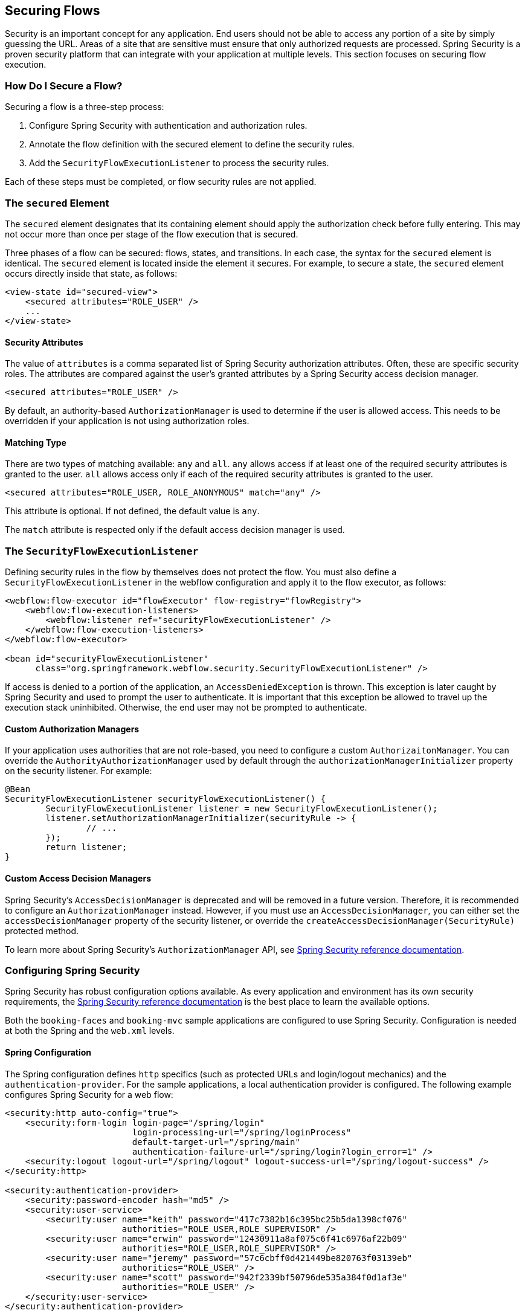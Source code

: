 [[_flow_security]]
== Securing Flows

Security is an important concept for any application.
End users should not be able to access any portion of a site by simply guessing the URL.
Areas of a site that are sensitive must ensure that only authorized requests are processed.
Spring Security is a proven security platform that can integrate with your application at multiple levels.
This section focuses on securing flow execution.

[[_flow_security_how_to]]
=== How Do I Secure a Flow?

Securing a flow is a three-step process:

. Configure Spring Security with authentication and authorization rules.
. Annotate the flow definition with the secured element to define the security rules.
. Add the `SecurityFlowExecutionListener` to process the security rules.

Each of these steps must be completed, or flow security rules are not applied.

[[_flow_security_secured_element]]
=== The `secured` Element

The `secured` element designates that its containing element should apply the authorization check before fully entering.
This may not occur more than once per stage of the flow execution that is secured.

Three phases of a flow can be secured: flows, states, and transitions.
In each case, the syntax for the `secured` element is identical.
The `secured` element is located inside the element it secures.
For example, to secure a state, the `secured` element occurs directly inside that state, as follows:

====
[source,xml]
----
<view-state id="secured-view">
    <secured attributes="ROLE_USER" />
    ...
</view-state>
----
====

[[_flow_security_secured_element_attributes]]
==== Security Attributes

The value of `attributes` is a comma separated list of Spring Security authorization attributes.
Often, these are specific security roles.
The attributes are compared against the user's granted attributes by a Spring Security access decision manager.

====
[source,xml]
----
<secured attributes="ROLE_USER" />
----
====

By default, an authority-based `AuthorizationManager` is used to determine if the user is allowed access.
This needs to be overridden if your application is not using authorization roles.

[[_flow_security_secured_element_match]]
==== Matching Type

There are two types of matching available: `any` and `all`.
`any` allows access if at least one of the required security attributes is granted to the user.
`all` allows access only if each of the required security attributes is granted to the user.

====
[source,xml]
----
<secured attributes="ROLE_USER, ROLE_ANONYMOUS" match="any" />
----
====

This attribute is optional.
If not defined, the default value is `any`.

The `match` attribute is respected only if the default access decision manager is used.

[[_flow_security_listener]]
=== The `SecurityFlowExecutionListener`

Defining security rules in the flow by themselves does not protect the flow.
You must also define a `SecurityFlowExecutionListener` in the webflow configuration and apply it to the flow executor, as follows:

====
[source,xml]
----
<webflow:flow-executor id="flowExecutor" flow-registry="flowRegistry">
    <webflow:flow-execution-listeners>
        <webflow:listener ref="securityFlowExecutionListener" />
    </webflow:flow-execution-listeners>
</webflow:flow-executor>

<bean id="securityFlowExecutionListener"
      class="org.springframework.webflow.security.SecurityFlowExecutionListener" />
----
====

If access is denied to a portion of the application, an `AccessDeniedException` is thrown.
This exception is later caught by Spring Security and used to prompt the user to authenticate.
It is important that this exception be allowed to travel up the execution stack uninhibited.
Otherwise, the end user may not be prompted to authenticate.

[[_flow_security_listener_am]]
==== Custom Authorization Managers

If your application uses authorities that are not role-based, you need to configure a custom `AuthorizaitonManager`.
You can override the `AuthorityAuthorizationManager` used by default through
the `authorizationManagerInitializer` property on the security listener. For example:

====
[source,java]
----
@Bean
SecurityFlowExecutionListener securityFlowExecutionListener() {
	SecurityFlowExecutionListener listener = new SecurityFlowExecutionListener();
	listener.setAuthorizationManagerInitializer(securityRule -> {
		// ...
	});
	return listener;
}
----
====

[[_flow_security_listener_adm]]
==== Custom Access Decision Managers

Spring Security's `AccessDecisionManager` is deprecated and will be removed in a future version.
Therefore, it is recommended to configure an `AuthorizationManager` instead.
However, if you must use an `AccessDecisionManager`, you can either set the `accessDecisionManager` property of the security listener,
or override the `createAccessDecisionManager(SecurityRule)` protected method.

To learn more about Spring Security's `AuthorizationManager` API, see
https://docs.spring.io/spring-security/reference/servlet/authorization/architecture.html#_the_authorizationmanager[Spring Security reference documentation].

[[_flow_security_configuration]]
=== Configuring Spring Security

Spring Security has robust configuration options available.
As every application and environment has its own security requirements, the https://docs.spring.io/spring-security/site/docs/current/reference/html5/[Spring Security reference documentation] is the best place to learn the available options.

Both the `booking-faces` and `booking-mvc` sample applications are configured to use Spring Security.
Configuration is needed at both the Spring and the `web.xml` levels.

[[_flow_security_configuration_spring]]
==== Spring Configuration

The Spring configuration defines `http` specifics (such as protected URLs and login/logout mechanics) and the `authentication-provider`.
For the sample applications, a local authentication provider is configured.
The following example configures Spring Security for a web flow:

====
[source,xml]
----

<security:http auto-config="true">
    <security:form-login login-page="/spring/login"
                         login-processing-url="/spring/loginProcess"
                         default-target-url="/spring/main"
                         authentication-failure-url="/spring/login?login_error=1" />
    <security:logout logout-url="/spring/logout" logout-success-url="/spring/logout-success" />
</security:http>

<security:authentication-provider>
    <security:password-encoder hash="md5" />
    <security:user-service>
        <security:user name="keith" password="417c7382b16c395bc25b5da1398cf076"
                       authorities="ROLE_USER,ROLE_SUPERVISOR" />
        <security:user name="erwin" password="12430911a8af075c6f41c6976af22b09"
                       authorities="ROLE_USER,ROLE_SUPERVISOR" />
        <security:user name="jeremy" password="57c6cbff0d421449be820763f03139eb"
                       authorities="ROLE_USER" />
        <security:user name="scott" password="942f2339bf50796de535a384f0d1af3e"
                       authorities="ROLE_USER" />
    </security:user-service>
</security:authentication-provider>
----
====

[[_flow_security_configuration_web]]
==== `web.xml` Configuration

In the `web.xml` file, a `filter` is defined to intercept all requests.
This filter listens for login and logout requests and processes them accordingly.
It also catches `AccesDeniedException` instances and redirects the user to the login page.
The following example defines such filters:

====
[source,xml]
----
<filter>
    <filter-name>springSecurityFilterChain</filter-name>
    <filter-class>org.springframework.web.filter.DelegatingFilterProxy</filter-class>
</filter>

<filter-mapping>
    <filter-name>springSecurityFilterChain</filter-name>
    <url-pattern>/*</url-pattern>
</filter-mapping>
----
====
